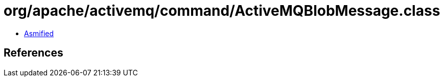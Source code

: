 = org/apache/activemq/command/ActiveMQBlobMessage.class

 - link:ActiveMQBlobMessage-asmified.java[Asmified]

== References

